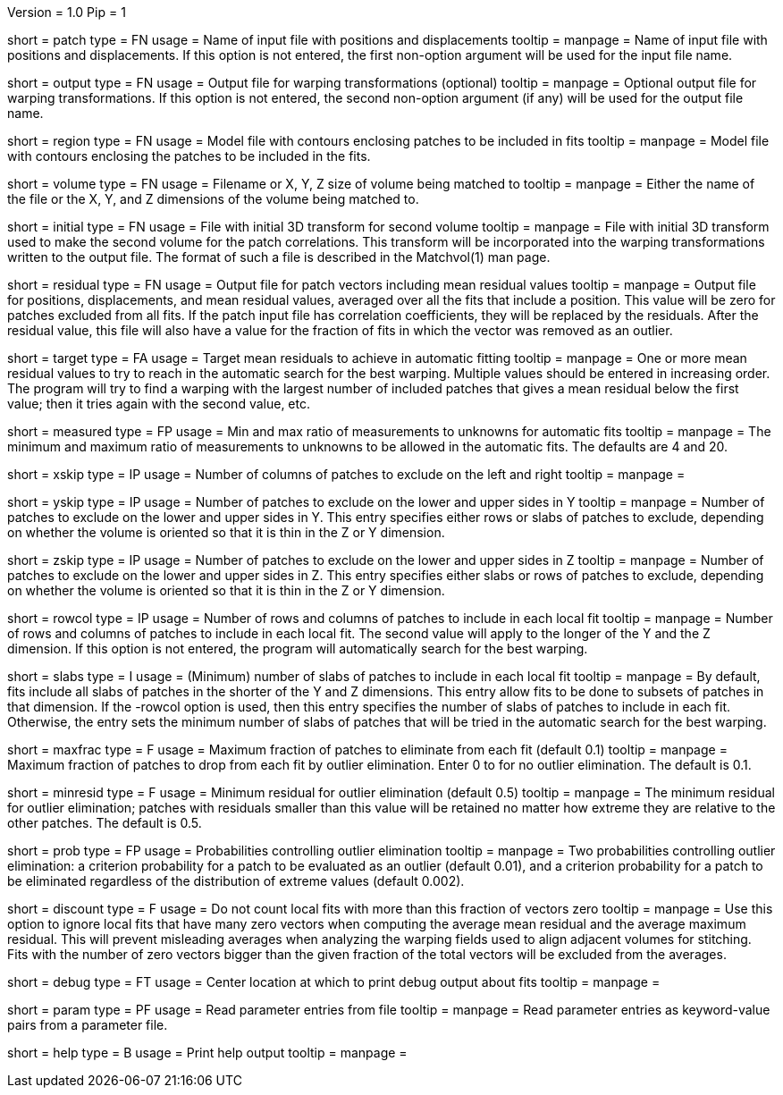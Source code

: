 Version = 1.0
Pip = 1

[Field = PatchFile]
short = patch
type = FN
usage = Name of input file with positions and displacements
tooltip = 
manpage = Name of input file with positions and displacements.  If this option
is not entered, the first non-option argument will be used for the input file
name.

[Field = OutputFile]
short = output
type = FN
usage = Output file for warping transformations (optional)
tooltip = 
manpage = Optional output file for warping transformations.  If this option is
not entered, the second non-option argument (if any) will be used for the
output file name.

[Field = RegionModel]
short = region
type = FN
usage = Model file with contours enclosing patches to be included in fits
tooltip = 
manpage = Model file with contours enclosing the patches to be included in the
fits.

[Field = VolumeOrSizeXYZ]
short = volume
type = FN
usage = Filename or X, Y, Z size of volume being matched to
tooltip = 
manpage = Either the name of the file or the X, Y, and Z dimensions of the
volume being matched to.

[Field = InitialTransformFile]
short = initial
type = FN
usage = File with initial 3D transform for second volume
tooltip = 
manpage = File with initial 3D transform used to make the second volume for
the patch correlations.  This transform will be incorporated into the warping
transformations written to the output file.  The format of such a file is 
described in the Matchvol(1) man page.

[Field = ResidualPatchOutput]
short = residual
type = FN
usage = Output file for patch vectors including mean residual values
tooltip = 
manpage = Output file for positions, displacements, and mean residual values,
averaged over all the fits that include a position.  This value will be zero
for patches excluded from all fits.  If the patch input file
has correlation coefficients, they will be replaced by the residuals.  After
the residual value, this file will also have a value for the fraction of fits 
in which the vector was removed as an outlier.

[Field = TargetMeanResidual]
short = target
type = FA
usage = Target mean residuals to achieve in automatic fitting
tooltip = 
manpage = One or more mean residual values to try to reach in the automatic
search for the best warping.  Multiple values should be entered in increasing
order.  The program will try to find a warping with the largest number of
included patches that gives a mean residual below the first value; then it
tries again with the second value, etc.

[Field = MeasuredRatioMinAndMax]
short = measured
type = FP
usage = Min and max ratio of measurements to unknowns for automatic fits
tooltip = 
manpage = The minimum and maximum ratio of measurements to unknowns to be
allowed in the automatic fits.  The defaults are 4 and 20.

[Field = XSkipLeftAndRight]
short = xskip
type = IP
usage = Number of columns of patches to exclude on the left and right
tooltip = 
manpage = 

[Field = YSkipLowerAndUpper]
short = yskip
type = IP
usage = Number of patches to exclude on the lower and upper sides in Y
tooltip = 
manpage = Number of patches to exclude on the lower and upper sides in Y.
This entry specifies either rows or slabs of patches to exclude, depending on
whether the volume is oriented so that it is thin in the Z or Y dimension.

[Field = ZSkipLowerAndUpper]
short = zskip
type = IP
usage = Number of patches to exclude on the lower and upper sides in Z
tooltip = 
manpage = Number of patches to exclude on the lower and upper sides in Z.
This entry specifies either slabs or rows of patches to exclude, depending on
whether the volume is oriented so that it is thin in the Z or Y dimension.

[Field = LocalRowsAndColumns]
short = rowcol
type = IP
usage = Number of rows and columns of patches to include in each local fit
tooltip = 
manpage = Number of rows and columns of patches to include in each local fit.
The second value will apply to the longer of the Y and the Z dimension.  If
this option is not entered, the program will automatically search for the best
warping.

[Field = LocalSlabs]
short = slabs
type = I
usage = (Minimum) number of slabs of patches to include in each local fit
tooltip = 
manpage = By default, fits include all slabs of patches in the shorter of the
Y and Z dimensions.  This entry allow fits to be done to subsets of patches in
that dimension.  If the -rowcol option is used, then this entry specifies the
number of slabs of patches to include in each fit.  Otherwise, the entry
sets the minimum number of slabs of patches that will be tried in the automatic
search for the best warping.

[Field = MaxFractionToDrop]
short = maxfrac
type = F
usage = Maximum fraction of patches to eliminate from each fit (default 0.1)
tooltip = 
manpage = Maximum fraction of patches to drop from each fit by outlier 
elimination.  Enter 0 to for no outlier elimination.  The default is 0.1.

[Field = MinResidualToDrop]
short = minresid
type = F
usage = Minimum residual for outlier elimination (default 0.5)
tooltip = 
manpage = The minimum residual for outlier elimination; patches with residuals
smaller than this value will be retained no matter how extreme they are
relative to the other patches.  The default is 0.5.

[Field = CriterionProbabilities]
short = prob
type = FP
usage = Probabilities controlling outlier elimination
tooltip = 
manpage = Two probabilities controlling outlier elimination: a criterion
probability for a patch to be evaluated as an outlier (default 0.01), and
a criterion probability for a patch to be eliminated regardless of the
distribution of extreme values (default 0.002).

[Field = DiscountIfZeroVectors]
short = discount
type = F
usage = Do not count local fits with more than this fraction of vectors zero
tooltip = 
manpage = Use this option to ignore local fits that have many zero vectors when
computing the average mean residual and the average maximum residual.  This
will prevent misleading averages when analyzing the warping fields used to
align adjacent volumes for stitching.  Fits with the number of zero vectors
bigger than the given fraction of the total vectors will be excluded from the
averages.

[Field = DebugAtXYZ]
short = debug
type = FT
usage = Center location at which to print debug output about fits
tooltip = 
manpage = 

[Field = ParameterFile]
short = param
type = PF
usage = Read parameter entries from file
tooltip = 
manpage = Read parameter entries as keyword-value pairs from a parameter file.

[Field = usage]
short = help
type = B
usage = Print help output
tooltip = 
manpage = 
